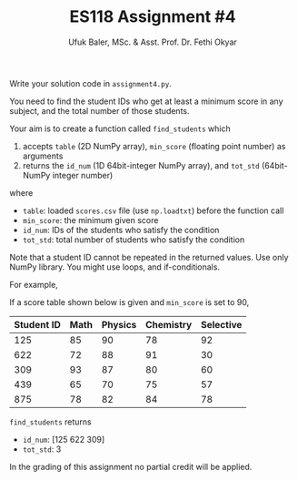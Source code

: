#+TITLE: ES118 Assignment #4
#+AUTHOR: Ufuk Baler, MSc. & Asst. Prof. Dr. Fethi Okyar
#+SUBTITLE: 
#+STARTUP: overview
#+REVEAL_THEME: simple
#+REVEAL_INIT_OPTIONS: slideNumber:"c/t", width:1920, height:1080
#+REVEAL_TITLE_SLIDE: <h2>%t</h2> <h3>%s</h3> <h4>%a</h4> <h4>%d</h4>
#+OPTIONS: timestamp:nil toc:1 num:nil reveal_global_footer:nil
#+REVEAL_EXTRA_CSS: ../codestyle.css
#+LATEX_HEADER: \usepackage{amsmath}

Write your solution code in ~assignment4.py~.

You need to find the student IDs who get at least a minimum score in any subject, and the total number of those students.

Your aim is to create a function called ~find_students~ which
1. accepts ~table~ (2D NumPy array), ~min_score~ (floating point number) as arguments
2. returns the ~id_num~ (1D 64bit-integer NumPy array), and ~tot_std~ (64bit-NumPy integer number)

where
- ~table~: loaded ~scores.csv~ file (use ~np.loadtxt~) before the function call
- ~min_score~: the minimum given score
- ~id_num~: IDs of the students who satisfy the condition
- ~tot_std~: total number of students who satisfy the condition     

Note that a student ID cannot be repeated in the returned values. Use only NumPy library. You might use loops, and if-conditionals.

For example,

If a score table shown below is given and ~min_score~ is set to 90,

| Student ID | Math | Physics | Chemistry | Selective |
|------------+------+---------+-----------+-----------|
|        125 |   85 |      90 |        78 |        92 |
|        622 |   72 |      88 |        91 |        30 |
|        309 |   93 |      87 |        80 |        60 |
|        439 |   65 |      70 |        75 |        57 |
|        875 |   78 |      82 |        84 |        78 |

~find_students~ returns
- ~id_num~: [125 622 309]
- ~tot_std~: 3


In the grading of this assignment no partial credit will be applied.
